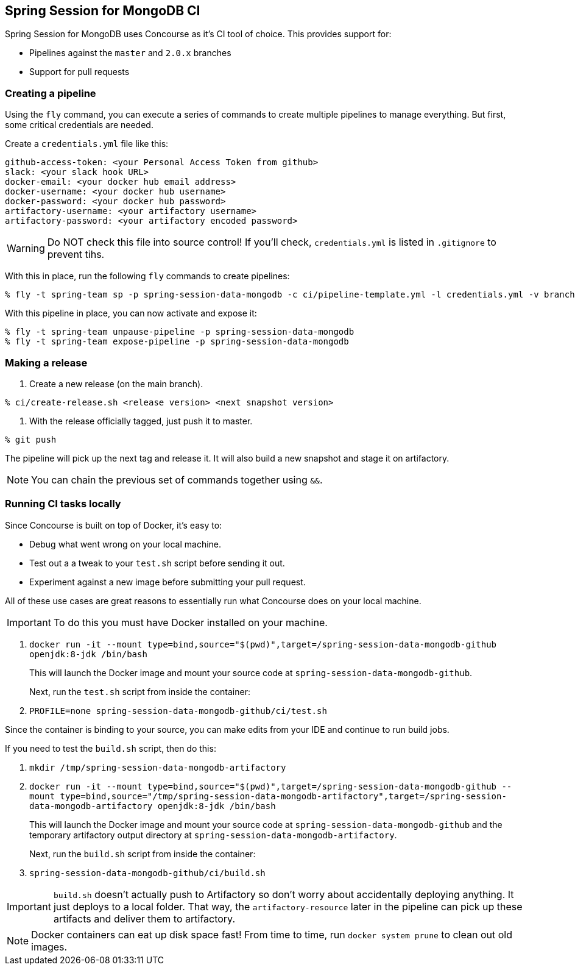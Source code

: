 == Spring Session for MongoDB CI

Spring Session for MongoDB uses Concourse as it's CI tool of choice. This provides support for:

* Pipelines against the `master` and `2.0.x` branches
* Support for pull requests

=== Creating a pipeline

Using the `fly` command, you can execute a series of commands to create multiple pipelines to manage everything. But
first, some critical credentials are needed.

Create a `credentials.yml` file like this:

[source,yml]
----
github-access-token: <your Personal Access Token from github>
slack: <your slack hook URL>
docker-email: <your docker hub email address>
docker-username: <your docker hub username>
docker-password: <your docker hub password>
artifactory-username: <your artifactory username>
artifactory-password: <your artifactory encoded password>
----

WARNING: Do NOT check this file into source control! If you'll check, `credentials.yml` is listed in `.gitignore` to prevent tihs.

With this in place, run the following `fly` commands to create pipelines:

----
% fly -t spring-team sp -p spring-session-data-mongodb -c ci/pipeline-template.yml -l credentials.yml -v branch=master
----

With this pipeline in place, you can now activate and expose it:

----
% fly -t spring-team unpause-pipeline -p spring-session-data-mongodb
% fly -t spring-team expose-pipeline -p spring-session-data-mongodb
----

=== Making a release

1. Create a new release (on the main branch).
----
% ci/create-release.sh <release version> <next snapshot version>
----

2. With the release officially tagged, just push it to master.
----
% git push
----

The pipeline will pick up the next tag and release it. It will also build a new snapshot and stage it on artifactory.

NOTE: You can chain the previous set of commands together using `&&`.

=== Running CI tasks locally

Since Concourse is built on top of Docker, it's easy to:

* Debug what went wrong on your local machine.
* Test out a a tweak to your `test.sh` script before sending it out.
* Experiment against a new image before submitting your pull request.

All of these use cases are great reasons to essentially run what Concourse does on your local machine.

IMPORTANT: To do this you must have Docker installed on your machine.

1. `docker run -it --mount type=bind,source="$(pwd)",target=/spring-session-data-mongodb-github openjdk:8-jdk /bin/bash`
+
This will launch the Docker image and mount your source code at `spring-session-data-mongodb-github`.
+
Next, run the `test.sh` script from inside the container:
+
2. `PROFILE=none spring-session-data-mongodb-github/ci/test.sh`

Since the container is binding to your source, you can make edits from your IDE and continue to run build jobs.

If you need to test the `build.sh` script, then do this:

1. `mkdir /tmp/spring-session-data-mongodb-artifactory`
2. `docker run -it --mount type=bind,source="$(pwd)",target=/spring-session-data-mongodb-github --mount type=bind,source="/tmp/spring-session-data-mongodb-artifactory",target=/spring-session-data-mongodb-artifactory openjdk:8-jdk /bin/bash`
+
This will launch the Docker image and mount your source code at `spring-session-data-mongodb-github` and the temporary
artifactory output directory at `spring-session-data-mongodb-artifactory`.
+
Next, run the `build.sh` script from inside the container:
+
3. `spring-session-data-mongodb-github/ci/build.sh`

IMPORTANT: `build.sh` doesn't actually push to Artifactory so don't worry about accidentally deploying anything.
It just deploys to a local folder. That way, the `artifactory-resource` later in the pipeline can pick up these artifacts
and deliver them to artifactory.

NOTE: Docker containers can eat up disk space fast! From time to time, run `docker system prune` to clean out old images.